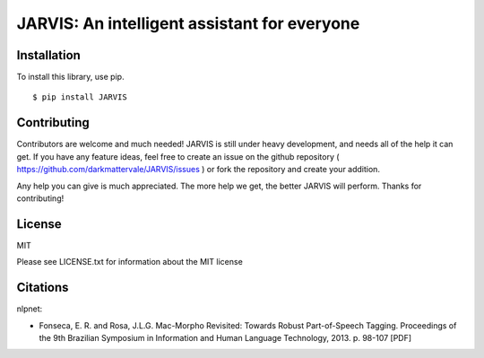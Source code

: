 JARVIS: An intelligent assistant for everyone
============================================

.. image:: https://travis-ci.org/DarkmatterVale/JARVIS.svg?branch=master
    :target: https://travis-ci.org/DarkmatterVale/JARVIS

.. image:: https://codeclimate.com/github/DarkmatterVale/JARVIS/badges/gpa.svg
    :target: https://codeclimate.com/github/DarkmatterVale/JARVIS
    :alt: Code Climate

.. image:: https://codeclimate.com/github/DarkmatterVale/JARVIS/badges/issue_count.svg
    :target: https://codeclimate.com/github/DarkmatterVale/JARVIS
    :alt: Issue Count


Installation
------------

To install this library, use pip.

::

  $ pip install JARVIS


Contributing
--------------

Contributors are welcome and much needed! JARVIS is still under heavy development, and needs all of the help it can get. If you have any feature ideas, feel free to create an issue on the github repository ( https://github.com/darkmattervale/JARVIS/issues ) or fork the repository and create your addition.

Any help you can give is much appreciated. The more help we get, the better JARVIS will perform. Thanks for contributing!


License
---------

MIT

Please see LICENSE.txt for information about the MIT license


Citations
-----------

nlpnet:

- Fonseca, E. R. and Rosa, J.L.G. Mac-Morpho Revisited: Towards Robust Part-of-Speech Tagging. Proceedings of the 9th Brazilian Symposium in Information and Human Language Technology, 2013. p. 98-107 [PDF]
